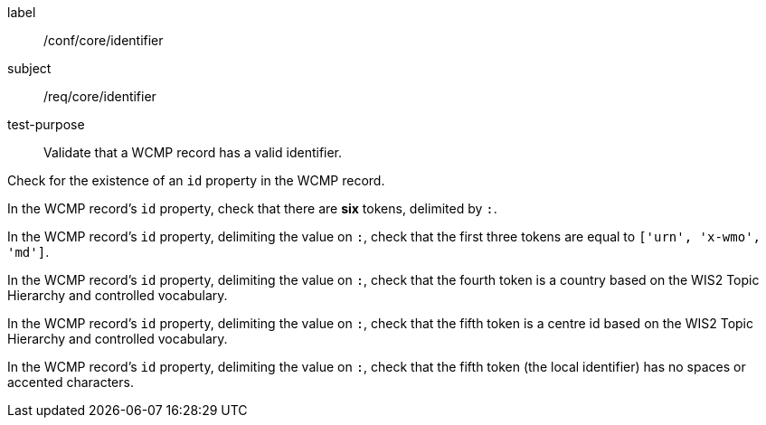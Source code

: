 [[ats_core_identifier]]
====
[%metadata]
label:: /conf/core/identifier
subject:: /req/core/identifier
test-purpose:: Validate that a WCMP record has a valid identifier.

[.component,class=test method]
=====
[.component,class=step]
--
Check for the existence of an `+id+` property in the WCMP record.
--

[.component,class=step]
--
In the WCMP record's `+id+` property, check that there are **six** tokens, delimited by `+:+`.
--

[.component,class=step]
--
In the WCMP record's `+id+` property, delimiting the value on `+:+`, check that the first three tokens are equal to `+['urn', 'x-wmo', 'md']+`.
--

[.component,class=step]
--
In the WCMP record's `+id+` property, delimiting the value on `+:+`, check that the fourth token is a country based on the WIS2 Topic Hierarchy and controlled vocabulary.
--

[.component,class=step]
--
In the WCMP record's `+id+` property, delimiting the value on `+:+`, check that the fifth token is a centre id based on the WIS2 Topic Hierarchy and controlled vocabulary.
--

[.component,class=step]
--
In the WCMP record's `+id+` property, delimiting the value on `+:+`, check that the fifth token (the local identifier) has no spaces or accented characters.
--
=====
====

